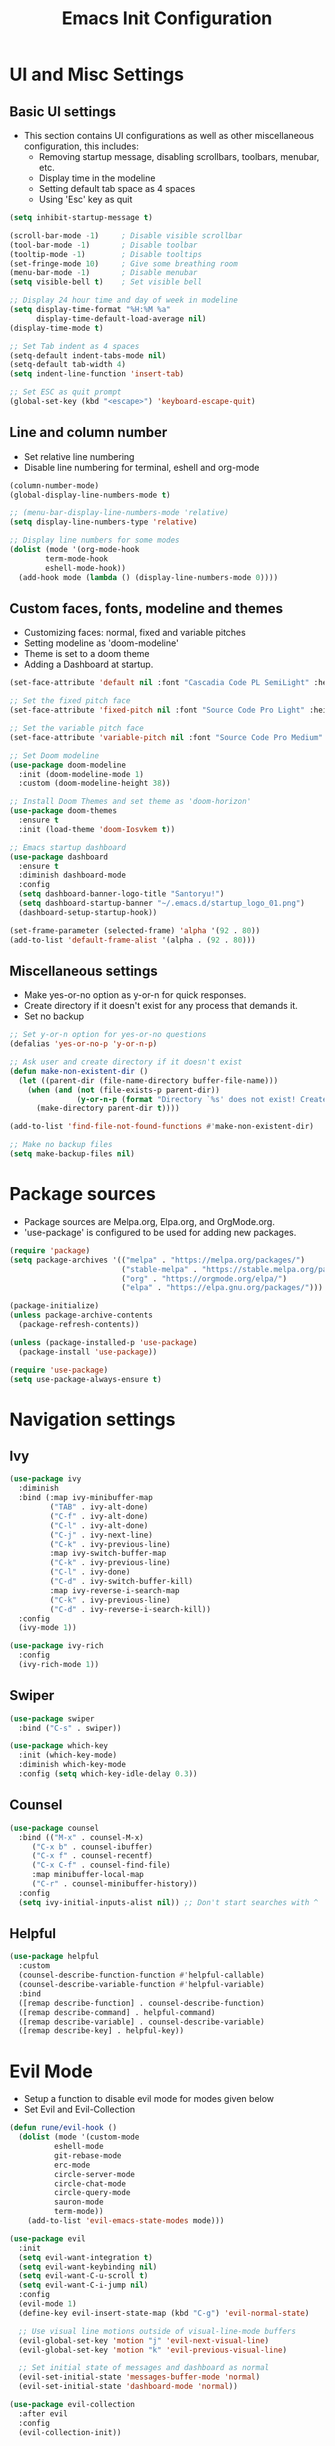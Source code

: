 #+TITLE: Emacs Init Configuration
#+PROPERTY: header-args:emacs-lisp :tangle ~/.emacs.d/init.el
#+STARTUP: overview

* UI and Misc Settings
** Basic UI settings
+ This section contains UI configurations as well as other miscellaneous configuration, this includes:
  - Removing startup message, disabling scrollbars, toolbars, menubar, etc.
  - Display time in the modeline
  - Setting default tab space as 4 spaces
  - Using 'Esc' key as quit

#+begin_src emacs-lisp
  (setq inhibit-startup-message t)

  (scroll-bar-mode -1)     ; Disable visible scrollbar
  (tool-bar-mode -1)       ; Disable toolbar
  (tooltip-mode -1)        ; Disable tooltips
  (set-fringe-mode 10)     ; Give some breathing room
  (menu-bar-mode -1)       ; Disable menubar
  (setq visible-bell t)    ; Set visible bell

  ;; Display 24 hour time and day of week in modeline
  (setq display-time-format "%H:%M %a"
        display-time-default-load-average nil)
  (display-time-mode t)

  ;; Set Tab indent as 4 spaces
  (setq-default indent-tabs-mode nil)
  (setq-default tab-width 4)
  (setq indent-line-function 'insert-tab)

  ;; Set ESC as quit prompt
  (global-set-key (kbd "<escape>") 'keyboard-escape-quit)
#+end_src

** Line and column number
- Set relative line numbering
- Disable line numbering for terminal, eshell and org-mode

#+begin_src emacs-lisp
  (column-number-mode)
  (global-display-line-numbers-mode t)

  ;; (menu-bar-display-line-numbers-mode 'relative)
  (setq display-line-numbers-type 'relative)

  ;; Display line numbers for some modes
  (dolist (mode '(org-mode-hook
          term-mode-hook
          eshell-mode-hook))
    (add-hook mode (lambda () (display-line-numbers-mode 0))))
#+end_src

** Custom faces, fonts, modeline and themes
- Customizing faces: normal, fixed and variable pitches
- Setting modeline as 'doom-modeline'
- Theme is set to a doom theme
- Adding a Dashboard at startup.

#+begin_src emacs-lisp
  (set-face-attribute 'default nil :font "Cascadia Code PL SemiLight" :height 115)

  ;; Set the fixed pitch face
  (set-face-attribute 'fixed-pitch nil :font "Source Code Pro Light" :height 120 :width 'semi-condensed)

  ;; Set the variable pitch face
  (set-face-attribute 'variable-pitch nil :font "Source Code Pro Medium" :height 120 :width 'semi-condensed)

  ;; Set Doom modeline
  (use-package doom-modeline
    :init (doom-modeline-mode 1)
    :custom (doom-modeline-height 38))

  ;; Install Doom Themes and set theme as 'doom-horizon'
  (use-package doom-themes
    :ensure t
    :init (load-theme 'doom-Iosvkem t))

  ;; Emacs startup dashboard
  (use-package dashboard
    :ensure t
    :diminish dashboard-mode
    :config
    (setq dashboard-banner-logo-title "Santoryu!")
    (setq dashboard-startup-banner "~/.emacs.d/startup_logo_01.png")
    (dashboard-setup-startup-hook))

  (set-frame-parameter (selected-frame) 'alpha '(92 . 80))
  (add-to-list 'default-frame-alist '(alpha . (92 . 80)))
#+end_src

** Miscellaneous settings
- Make yes-or-no option as y-or-n for quick responses.
- Create directory if it doesn't exist for any process that demands it.
- Set no backup

#+begin_src emacs-lisp
  ;; Set y-or-n option for yes-or-no questions
  (defalias 'yes-or-no-p 'y-or-n-p)

  ;; Ask user and create directory if it doesn't exist
  (defun make-non-existent-dir ()
    (let ((parent-dir (file-name-directory buffer-file-name)))
      (when (and (not (file-exists-p parent-dir))
                 (y-or-n-p (format "Directory `%s' does not exist! Create it?" parent-dir)))
        (make-directory parent-dir t))))

  (add-to-list 'find-file-not-found-functions #'make-non-existent-dir)

  ;; Make no backup files
  (setq make-backup-files nil)
#+end_src

* Package sources

- Package sources are Melpa.org, Elpa.org, and OrgMode.org.
- 'use-package' is configured to be used for adding new packages.

#+begin_src emacs-lisp
  (require 'package)
  (setq package-archives '(("melpa" . "https://melpa.org/packages/")
                           ("stable-melpa" . "https://stable.melpa.org/packages/")
                           ("org" . "https://orgmode.org/elpa/")
                           ("elpa" . "https://elpa.gnu.org/packages/")))

  (package-initialize)
  (unless package-archive-contents
    (package-refresh-contents))

  (unless (package-installed-p 'use-package)
    (package-install 'use-package))

  (require 'use-package)
  (setq use-package-always-ensure t)
#+end_src

* Navigation settings
** Ivy
#+begin_src emacs-lisp
  (use-package ivy
    :diminish
    :bind (:map ivy-minibuffer-map
           ("TAB" . ivy-alt-done)
           ("C-f" . ivy-alt-done)
           ("C-l" . ivy-alt-done)
           ("C-j" . ivy-next-line)
           ("C-k" . ivy-previous-line)
           :map ivy-switch-buffer-map
           ("C-k" . ivy-previous-line)
           ("C-l" . ivy-done)
           ("C-d" . ivy-switch-buffer-kill)
           :map ivy-reverse-i-search-map
           ("C-k" . ivy-previous-line)
           ("C-d" . ivy-reverse-i-search-kill))
    :config
    (ivy-mode 1))

  (use-package ivy-rich
    :config
    (ivy-rich-mode 1))
#+end_src

** Swiper
#+begin_src emacs-lisp
  (use-package swiper
    :bind ("C-s" . swiper))

  (use-package which-key
    :init (which-key-mode)
    :diminish which-key-mode
    :config (setq which-key-idle-delay 0.3))
#+end_src

** Counsel
#+begin_src emacs-lisp
  (use-package counsel
    :bind (("M-x" . counsel-M-x)
       ("C-x b" . counsel-ibuffer)
       ("C-x f" . counsel-recentf)
       ("C-x C-f" . counsel-find-file)
       :map minibuffer-local-map
       ("C-r" . counsel-minibuffer-history))
    :config
    (setq ivy-initial-inputs-alist nil)) ;; Don't start searches with ^
#+end_src

** Helpful
#+begin_src emacs-lisp
  (use-package helpful
    :custom
    (counsel-describe-function-function #'helpful-callable)
    (counsel-describe-variable-function #'helpful-variable)
    :bind
    ([remap describe-function] . counsel-describe-function)
    ([remap describe-command] . helpful-command)
    ([remap describe-variable] . counsel-describe-variable)
    ([remap describe-key] . helpful-key))
#+end_src

* Evil Mode
- Setup a function to disable evil mode for modes given below
- Set Evil and Evil-Collection

#+begin_src emacs-lisp
  (defun rune/evil-hook ()
    (dolist (mode '(custom-mode
            eshell-mode
            git-rebase-mode
            erc-mode
            circle-server-mode
            circle-chat-mode
            circle-query-mode
            sauron-mode
            term-mode))
      (add-to-list 'evil-emacs-state-modes mode)))

  (use-package evil
    :init
    (setq evil-want-integration t)
    (setq evil-want-keybinding nil)
    (setq evil-want-C-u-scroll t)
    (setq evil-want-C-i-jump nil)
    :config
    (evil-mode 1)
    (define-key evil-insert-state-map (kbd "C-g") 'evil-normal-state)

    ;; Use visual line motions outside of visual-line-mode buffers
    (evil-global-set-key 'motion "j" 'evil-next-visual-line)
    (evil-global-set-key 'motion "k" 'evil-previous-visual-line)

    ;; Set initial state of messages and dashboard as normal
    (evil-set-initial-state 'messages-buffer-mode 'normal)
    (evil-set-initial-state 'dashboard-mode 'normal))

  (use-package evil-collection
    :after evil
    :config
    (evil-collection-init))
#+end_src

* General - Custom key bindings
#+begin_src emacs-lisp
  (use-package general
    :config
    (general-create-definer rune/leader-keys
                :keymaps '(normal insert visual emacs)
                :prefix "SPC"
                :global-prefix "C-SPC")

    (rune/leader-keys
     "t"  '(:ignore t :which-key "toggles")
     "tt" '(counsel-load-theme :which-key "choose theme")))
#+end_src

* Projectile and Magit
- Use ivy for completion and set key-binding 'Ctrl-c p' for projectile
- Use Counsel for projectile
- Setup Magit

#+begin_src emacs-lisp
     (use-package projectile
       :diminish projectile-mode
       :config (projectile-mode)
       :custom
       (setq projectile-completion-system 'ivy)
       :bind-keymap
       ("C-c p" . projectile-command-map)
       :init
       (when (file-directory-p "/cygdrive/d/Learning/GithubRepos")
         (setq projectile-project-search-path '("/cygdrive/d/Learning/GithubRepos"
                                                "/cygdrive/d/Learning/Python/")))
       (setq projectile-switch-project-action #'projectile-dired))

     (use-package counsel-projectile
       :after projectile
       :config (counsel-projectile-mode))

     (use-package magit
       :custom
       (magit-display-buffer-function
        #'magit-display-buffer-same-window-except-diff-v1))
#+end_src

* Org Mode
** Custom org functions
- Activate org indent mode, variable pitch and visual line mode
- Replace hyphen '-' with a dot 
  
#+begin_src emacs-lisp
  (defun agm/org-mode-setup ()
    (org-indent-mode)
    (variable-pitch-mode 1)
    (auto-fill-mode 0)
    (visual-line-mode 1))

  (defun agm/org-font-setup ()
    ;; Replace hyphens in list with dot
    (font-lock-add-keywords 'org-mode
              '(("^ *\\([-]\\) "
                 (0 (prog1 () (compose-region (match-beginning 1) (match-end 1) "∙"))))))
#+end_src

** Custom org faces
- Set Org level faces and faces for other org features like table, code, checkbox, etc.

#+begin_src emacs-lisp
  (dolist (face '((org-level-1 . 1.35)
                  (org-level-2 . 1.15)
                  (org-level-3 . 1.1)
                  (org-level-4 . 1.05)
                  (org-level-5 . 1.05)
                  (org-level-6 . 1.0)
                  (org-level-7 . 1.0)
                  (org-level-8 . 1.0)))
    (set-face-attribute (car face) nil :font "Comfortaa Light" :weight 'regular :height (cdr face)))

  ;; Ensure that anything that should be fixed-pitch in Org files appears that way
  (set-face-attribute 'org-block nil    :foreground nil :inherit 'fixed-pitch)
  (set-face-attribute 'org-code nil     :inherit '(shadow fixed-pitch))
  (set-face-attribute 'org-table nil    :inherit '(shadow fixed-pitch))
  (set-face-attribute 'org-verbatim nil :inherit '(shadow fixed-pitch))
  (set-face-attribute 'org-special-keyword nil :inherit '(font-lock-comment-face fixed-pitch))
  (set-face-attribute 'org-meta-line nil :inherit '(font-lock-comment-face fixed-pitch))
  (set-face-attribute 'org-checkbox nil  :inherit 'fixed-pitch))
#+end_src

** Main Org configuration
*** Add org mode setup hook other configurations
#+begin_src emacs-lisp
  (use-package org
    :hook (org-mode . agm/org-mode-setup)
    :config
    (setq org-ellipsis " ▾"
      org-hide-emphasis-markers t)
    (setq org-agenda-start-with-log-mode t)
    (setq org-agenda-start-on-weekday 0)
    (setq org-log-done 'time)
    (setq org-log-into-drawer t)
    (setq org-clock-sound "~/.emacs.d/bells/bell-02.wav")
    (setq org-image-actual-width nil)
#+end_src

*** Todo keywords definitions
- Some custom Org Todo keywords

#+begin_src emacs-lisp
    (setq org-todo-keywords
      '((sequence "TODO(t)" "NEXT(n)" "DOING(g)" "PAUSED(u@)" "|" "DONE(d!)")
        (sequence "BACKLOG(b)" "PLANNING(p)" "READY(r)" "IN-PROGRESS(i)" "REVIEW(v)" "WAITING(w@/!)" "|" "COMPLETED(c)" "CANCELLED(k@)")))

    (setq org-todo-keyword-faces
      '(("TODO" . "magenta")
        ("NEXT" . "yellow")
        ("DOING" . "palegreen")
        ("PAUSED" . "orange")
        ("DONE" . "green")
        ("CANCELLED" . "red")
        ("BACKLOG" . "magenta")))
#+end_src

*** Org Agenda
#+begin_src emacs-lisp
    (setq org-agenda-files
      '("~/.emacs.d/org-files/Tasks.org"))

    ;; Configure custom agenda views
    (setq org-agenda-custom-commands
     '(("d" "Dashboard"
       ((agenda "" ((org-deadline-warning-days 7)))
        (todo "DOING"
          ((org-agenda-overriding-header "Active Tasks")))
        (tags-todo "agenda/IN-PROGRESS" ((org-agenda-overriding-header "Active Projects")))))

      ("n" "Tasks in-progress"
       ((todo "DOING"
          ((org-agenda-overriding-header "Next Tasks")))))

      ("W" "Work Tasks" tags-todo "+work")

      ;; Low-effort next actions
      ("e" tags-todo "+TODO=\"NEXT\"+Effort<15&+Effort>0"
       ((org-agenda-overriding-header "Low Effort Tasks")
        (org-agenda-max-todos 20)
        (org-agenda-files org-agenda-files)))

      ("w" "Workflow Status"
       ((todo "BACKLOG"
              ((org-agenda-overriding-header "Project Backlog")
               (org-agenda-todo-list-sublevels nil)
               (org-agenda-files org-agenda-files)))
        (todo "PLANNING"
              ((org-agenda-overriding-header "In Planning")
               (org-agenda-todo-list-sublevels nil)
               (org-agenda-files org-agenda-files)))
        (todo "READY"
              ((org-agenda-overriding-header "Ready for Work")
               (org-agenda-files org-agenda-files)))
        (todo "IN-PROGRESS"
              ((org-agenda-overriding-header "Active Projects")
               (org-agenda-files org-agenda-files)))
        (todo "REVIEW"
              ((org-agenda-overriding-header "In Review")
               (org-agenda-files org-agenda-files)))
        (todo "WAITING"
              ((org-agenda-overriding-header "Waiting on something")
               (org-agenda-files org-agenda-files)))
        (todo "COMPLETED"
              ((org-agenda-overriding-header "Completed Projects")
               (org-agenda-files org-agenda-files)))
        (todo "CANCELLED"
              ((org-agenda-overriding-header "Cancelled Projects")
               (org-agenda-files org-agenda-files)))))))
#+end_src

*** Org Capture
#+begin_src emacs-lisp
    (setq org-capture-templates
      `(("t" "Tasks / Projects")
        ("tt" "Task" entry (file+olp "~/.emacs.d/org-files/Tasks.org" "Inbox")
             "* TODO %?\n  %U\n  %a\n  %i" :empty-lines 1)

        ("j" "Journal Entries")
        ("jj" "Journal" entry
             (file+olp+datetree "~/.emacs.d/org-files/Journal.org")
             "\n* %<%I:%M %p> - Journal :journal:\n\n%?\n\n"
             ;; ,(dw/read-file-as-string "~/Notes/Templates/Daily.org")
             :clock-in :clock-resume
             :empty-lines 1)
        ("jm" "Meeting" entry
             (file+olp+datetree "~/.emacs.d/org-files/Journal.org")
             "* %<%I:%M %p> - %a :meetings:\n\n%?\n\n"
             :clock-in :clock-resume
             :empty-lines 1)

        ("w" "Workflows")
        ("we" "Checking Email" entry (file+olp+datetree "~/.emacs.d/org-files/Journal.org")
             "* Checking Email :email:\n\n%?" :clock-in :clock-resume :empty-lines 1)

        ("m" "Metrics Capture")
        ("mw" "Weight" table-line (file+headline "~/.emacs.d/org-files/Metrics.org" "Weight")
         "| %U | %^{Weight} | %^{Notes} |" :kill-buffer t)))

    (define-key global-map (kbd "C-c c")
      (lambda () (interactive) (org-capture)))
#+end_src

*** Other stuff
#+begin_src emacs-lisp
  (require 'org-habit)
  (add-to-list 'org-modules 'org-habit)
  (setq org-habit-graph-column 60)

  (setq org-refile-targets
    '(("~/.emacs.d/org-files/Archive.org" :maxlevel . 1)))

  ;; Save Org buffers after refiling
  (advice-add 'org-refile :after 'org-save-all-org-buffers)

  (setq org-tag-alist
    '((:startgroup)
      ; Put mutually exclusive tags here
      (:endgroup)
      ("home" . ?H)
      ("work" . ?W)
      ("agenda" . ?a)
      ("planning" . ?p)
      ("publish" . ?P)
      ("note" . ?n)
      ("idea" . ?i)))

  (agm/org-font-setup))
#+end_src

** Org bullets
#+begin_src emacs-lisp
  (use-package org-bullets
    :hook (org-mode . org-bullets-mode)
    :custom
    (org-bullets-bullet-list '("❂" "⊛" "❖" "◎" "●" "◉" "○" "◌")))
    ;;(org-bullets-bullet-list '("❂" "⊛" "☉" "◎" "◉" "●")))
#+end_src

** Org visual fill
#+begin_src emacs-lisp
  (defun agm/org-mode-visual-fill ()
    (setq visual-fill-column-width 150
          visual-fill-column-center-text t)
    (visual-fill-column-mode 1))

  (use-package visual-fill-column
    :hook (org-mode . agm/org-mode-visual-fill))
#+end_src

** Org babel
+ Setup babel to load following languages:
  - Emacs-Lisp
  - Python
+ Auto-tangle on save
  
#+begin_src emacs-lisp
  ;; Org Babel
  (org-babel-do-load-languages
   'org-babel-load-languages
   '((emacs-lisp . t)
     (python . t)))

  (setq org-confirm-babel-evaluate nil)

  ;; Auto-tangle Init.org to init.el file on save
  (defun agm/org-babel-tangle-config()
    (when (string-equal (buffer-file-name)
                        (expand-file-name "~/.emacs.d/org-confs/Init.org"))
      ;; Dynamic scoping to the rescue
      (let ((org-confirm-babel-evaluate nil))
        (org-babel-tangle))))

  (add-hook 'org-mode-hook (lambda () (add-hook 'after-save-hook #'agm/org-babel-tangle-config)))
#+end_src

** Org tempo
#+begin_src emacs-lisp
  ;; Structure Templates
  (require 'org-tempo)
  (add-to-list 'org-structure-template-alist '("sh" . "src shell"))
  (add-to-list 'org-structure-template-alist '("el" . "src emacs-lisp"))
  (add-to-list 'org-structure-template-alist '("py" . "src python"))
#+end_src

** Org Presentation
#+begin_src emacs-lisp
  ;; Org Tree Slide for presentations
  (use-package org-tree-slide
    :custom
    (org-image-actual-width nil))
#+end_src

* Developer settings
#+begin_src emacs-lisp
  (use-package rainbow-delimiters
    :hook (prog-mode . rainbow-delimiters-mode))
  (use-package powershell)
  (use-package fish-mode)
  (use-package vimrc-mode)
  (use-package emmet-mode
    :hook ((html-mode css-mode) . emmet-mode))
  (use-package dockerfile-mode
    :ensure t)
#+end_src
